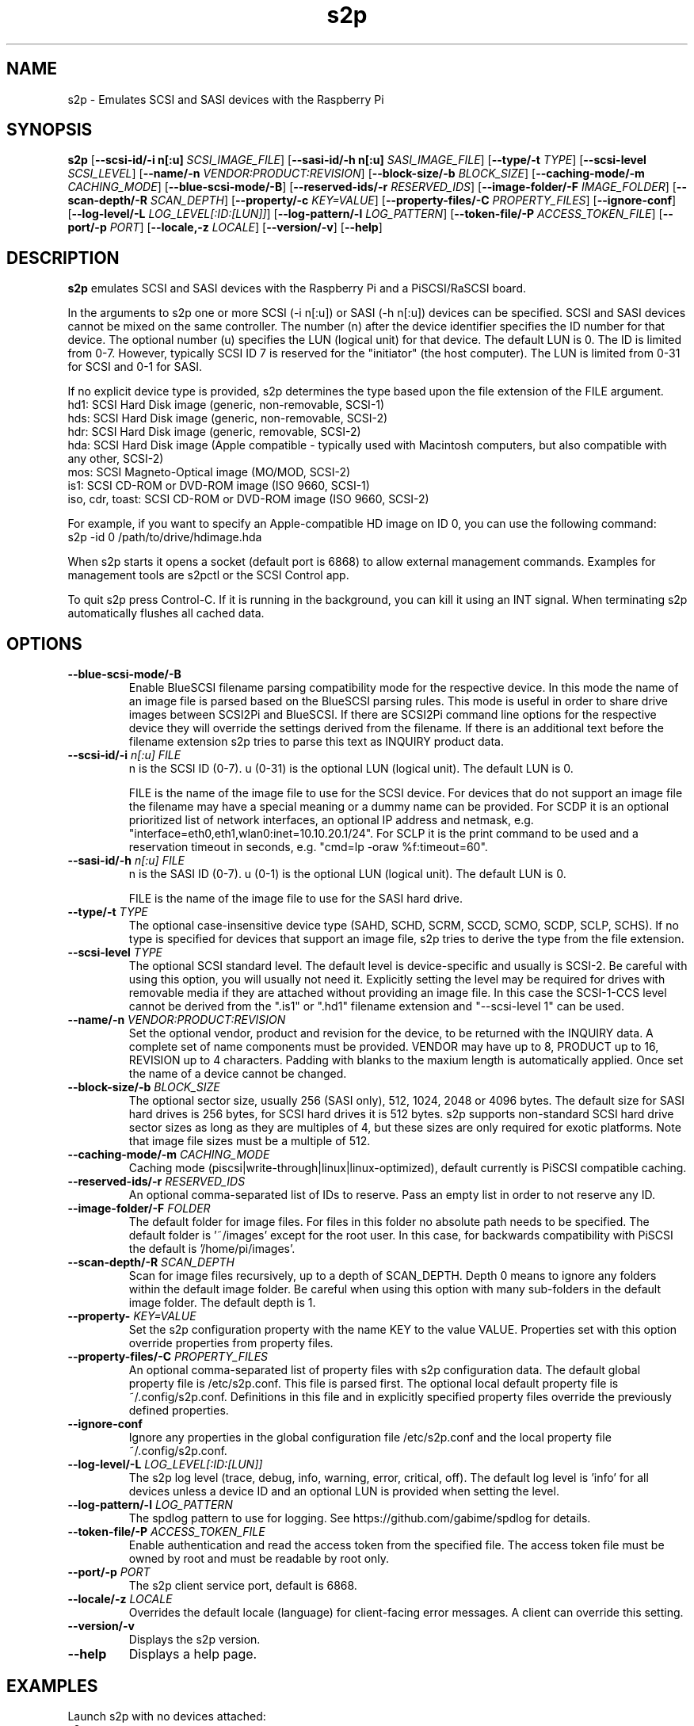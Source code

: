 .TH s2p 1
.SH NAME
s2p \- Emulates SCSI and SASI devices with the Raspberry Pi
.SH SYNOPSIS
.B s2p
[\fB\--scsi-id/-i n[:u]\fR \fISCSI_IMAGE_FILE\fR]
[\fB\--sasi-id/-h n[:u]\fR \fISASI_IMAGE_FILE\fR]
[\fB\--type/-t\fR \fITYPE\fR]
[\fB\--scsi-level\fR \fISCSI_LEVEL\fR]
[\fB\--name/-n\fR \fIVENDOR:PRODUCT:REVISION\fR]
[\fB\--block-size/-b\fR \fIBLOCK_SIZE\fR]
[\fB\--caching-mode/-m\fR \fICACHING_MODE\fR]
[\fB\--blue-scsi-mode/-B\fR]
[\fB\--reserved-ids/-r\fR \fIRESERVED_IDS\fR]
[\fB\--image-folder/-F\fR \fIIMAGE_FOLDER\fR]
[\fB\--scan-depth/-R\fR \fISCAN_DEPTH\fR]
[\fB\--property/-c\fR \fIKEY=VALUE\fR]
[\fB\--property-files/-C\fR \fIPROPERTY_FILES\fR]
[\fB\--ignore-conf\fR]
[\fB\--log-level/-L\fR \fILOG_LEVEL[:ID:[LUN]]\fR]
[\fB\--log-pattern/-l\fR \fILOG_PATTERN\fR]
[\fB\--token-file/-P\fR \fIACCESS_TOKEN_FILE\fR]
[\fB\--port/-p\fR \fIPORT\fR]
[\fB\--locale,-z\fR \fILOCALE\fR]
[\fB\--version/-v\fR]
[\fB\--help\fR]
.SH DESCRIPTION
.B s2p
emulates SCSI and SASI devices with the Raspberry Pi and a PiSCSI/RaSCSI board.
.PP
In the arguments to s2p one or more SCSI (-i n[:u]) or SASI (-h n[:u]) devices can be specified. SCSI and SASI devices cannot be mixed on the same controller.
The number (n) after the device identifier specifies the ID number for that device. The optional number (u) specifies the LUN (logical unit) for that device. The default LUN is 0.
The ID is limited from 0-7. However, typically SCSI ID 7 is reserved for the "initiator" (the host computer). The LUN is limited from 0-31 for SCSI and 0-1 for SASI.
.PP
If no explicit device type is provided, s2p determines the type based upon the file extension of the FILE argument.
    hd1: SCSI Hard Disk image (generic, non-removable, SCSI-1)
    hds: SCSI Hard Disk image (generic, non-removable, SCSI-2)
    hdr: SCSI Hard Disk image (generic, removable, SCSI-2)
    hda: SCSI Hard Disk image (Apple compatible - typically used with Macintosh computers, but also compatible with any other, SCSI-2)
    mos: SCSI Magneto-Optical image (MO/MOD, SCSI-2)
    is1: SCSI CD-ROM or DVD-ROM image (ISO 9660, SCSI-1)
    iso, cdr, toast: SCSI CD-ROM or DVD-ROM image (ISO 9660, SCSI-2)
  
For example, if you want to specify an Apple-compatible HD image on ID 0, you can use the following command:
    s2p -id 0 /path/to/drive/hdimage.hda

When s2p starts it opens a socket (default port is 6868) to allow external management commands. Examples for management tools are s2pctl or the SCSI Control app.

To quit s2p press Control-C. If it is running in the background, you can kill it using an INT signal. When terminating s2p automatically flushes all cached data.

.SH OPTIONS
.TP
.BR --blue-scsi-mode/-B\fI " " \fI
Enable BlueSCSI filename parsing compatibility mode for the respective device. In this mode the name of an image file is parsed based on the BlueSCSI parsing rules.
This mode is useful in order to share drive images between SCSI2Pi and BlueSCSI.
If there are SCSI2Pi command line options for the respective device they will override the settings derived from the filename.
If there is an additional text before the filename extension s2p tries to parse this text as INQUIRY product data.
.TP
.BR --scsi-id/-i \fI " "\fIn[:u] " " \fIFILE
n is the SCSI ID (0-7). u (0-31) is the optional LUN (logical unit). The default LUN is 0.
.IP
FILE is the name of the image file to use for the SCSI device. For devices that do not support an image file the filename may have a special meaning or a dummy name can be provided. For SCDP it is an optional prioritized list of network interfaces, an optional IP address and netmask, e.g. "interface=eth0,eth1,wlan0:inet=10.10.20.1/24". For SCLP it is the print command to be used and a reservation timeout in seconds, e.g. "cmd=lp -oraw %f:timeout=60".
.TP
.BR --sasi-id/-h\fI " "\fIn[:u] " " \fIFILE
n is the SASI ID (0-7). u (0-1) is the optional LUN (logical unit). The default LUN is 0.
.IP
FILE is the name of the image file to use for the SASI hard drive.
.TP
.BR --type/-t\fI " " \fITYPE
The optional case-insensitive device type (SAHD, SCHD, SCRM, SCCD, SCMO, SCDP, SCLP, SCHS). If no type is specified for devices that support an image file, s2p tries to derive the type from the file extension.
.TP
.BR --scsi-level\fI " " \fITYPE
The optional SCSI standard level. The default level is device-specific and usually is SCSI-2. Be careful with using this option, you will usually not need it.
Explicitly setting the level may be required for drives with removable media if they are attached without providing an image file.
In this case the SCSI-1-CCS level cannot be derived from the ".is1" or ".hd1" filename extension and "--scsi-level 1" can be used.
.TP
.BR --name/-n\fI " " \fIVENDOR:PRODUCT:REVISION
Set the optional vendor, product and revision for the device, to be returned with the INQUIRY data. A complete set of name components must be provided. VENDOR may have up to 8, PRODUCT up to 16, REVISION up to 4 characters. Padding with blanks to the maxium length is automatically applied. Once set the name of a device cannot be changed.
.TP
.BR --block-size/-b\fI " " \fIBLOCK_SIZE
The optional sector size, usually 256 (SASI only), 512, 1024, 2048 or 4096 bytes. The default size for SASI hard drives is 256 bytes, for SCSI hard drives it is 512 bytes.
s2p supports non-standard SCSI hard drive sector sizes as long as they are multiples of 4, but these sizes are only required for exotic platforms. Note that image file sizes must be a multiple of 512.
.TP
.BR --caching-mode/-m\fI " " \fICACHING_MODE
Caching mode (piscsi|write-through|linux|linux-optimized), default currently is PiSCSI compatible caching.
.TP
.BR --reserved-ids/-r\fI " " \fIRESERVED_IDS
An optional comma-separated list of IDs to reserve. Pass an empty list in order to not reserve any ID.
.TP
.BR --image-folder/-F\fI " " \fIFOLDER
The default folder for image files. For files in this folder no absolute path needs to be specified. The default folder is '~/images' except for the root user. In this case, for backwards compatibility with PiSCSI the default is '/home/pi/images'.
.TP
.BR --scan-depth/-R\fI " " \fISCAN_DEPTH
Scan for image files recursively, up to a depth of SCAN_DEPTH. Depth 0 means to ignore any folders within the default image folder. Be careful when using this option with many sub-folders in the default image folder. The default depth is 1.
.TP
.BR --property-\fI " " \fIKEY=VALUE
Set the s2p configuration property with the name KEY to the value VALUE. Properties set with this option override properties from property files.
.TP
.BR --property-files/-C\fI " " \fIPROPERTY_FILES
An optional comma-separated list of property files with s2p configuration data. The default global property file is /etc/s2p.conf. This file is parsed first.
The optional local default property file is ~/.config/s2p.conf. Definitions in this file and in explicitly specified property files override the previously defined properties.
.TP
.BR --ignore-conf\fI " " \fI
Ignore any properties in the global configuration file /etc/s2p.conf and the local property file ~/.config/s2p.conf.
.TP
.BR --log-level/-L\fI " " \fILOG_LEVEL[:ID:[LUN]]
The s2p log level (trace, debug, info, warning, error, critical, off). The default log level is 'info' for all devices unless a device ID and an optional LUN is provided when setting the level.
.TP
.BR --log-pattern/-l\fI " " \fILOG_PATTERN
The spdlog pattern to use for logging. See https://github.com/gabime/spdlog for details.
.TP
.BR --token-file/-P\fI " " \fIACCESS_TOKEN_FILE
Enable authentication and read the access token from the specified file. The access token file must be owned by root and must be readable by root only.
.TP
.BR --port/-p\fI " " \fIPORT
The s2p client service port, default is 6868.
.TP
.BR --locale/-z\fI " " \fILOCALE
Overrides the default locale (language) for client-facing error messages. A client can override this setting.
.TP
.BR --version/-v\fI " " \fI
Displays the s2p version.
.TP
.BR --help\fI " " \fI
Displays a help page.

.SH EXAMPLES
Launch s2p with no devices attached:
   s2p

Launch s2p with an Apple hard drive image as ID 0 and a CD-ROM as ID 2
   s2p -i 0 /path/to/harddrive.hda -i 2 /path/to/cdimage.iso

Launch s2p with a removable SCSI drive image as ID 0 and the raw device file /dev/hdb (e.g. a USB stick) and a DaynaPort network adapter as ID 6:
   s2p -i 0 -t scrm /dev/hdb -i 6 daynaport

Launch s2p with a SASI hard drive image as ID 1
   s2p -h 1 /path/to/harddrive.hds

To create an empty 100 MiB drive image, use the following command:
   dd if=/dev/zero of=/path/to/newimage.hda bs=512 count=204800

In case the fallocate command is available a much faster alternative to the dd command is:
   fallocate -l 104857600 /path/to/newimage.hda

.SH SEE ALSO
s2pctl(1), s2pdump(1), s2pexec(1), s2pproto(1)
 
Also see <https://www.scsi2pi.net> and <https://github.com/uweseimet/scsi2pi>.

